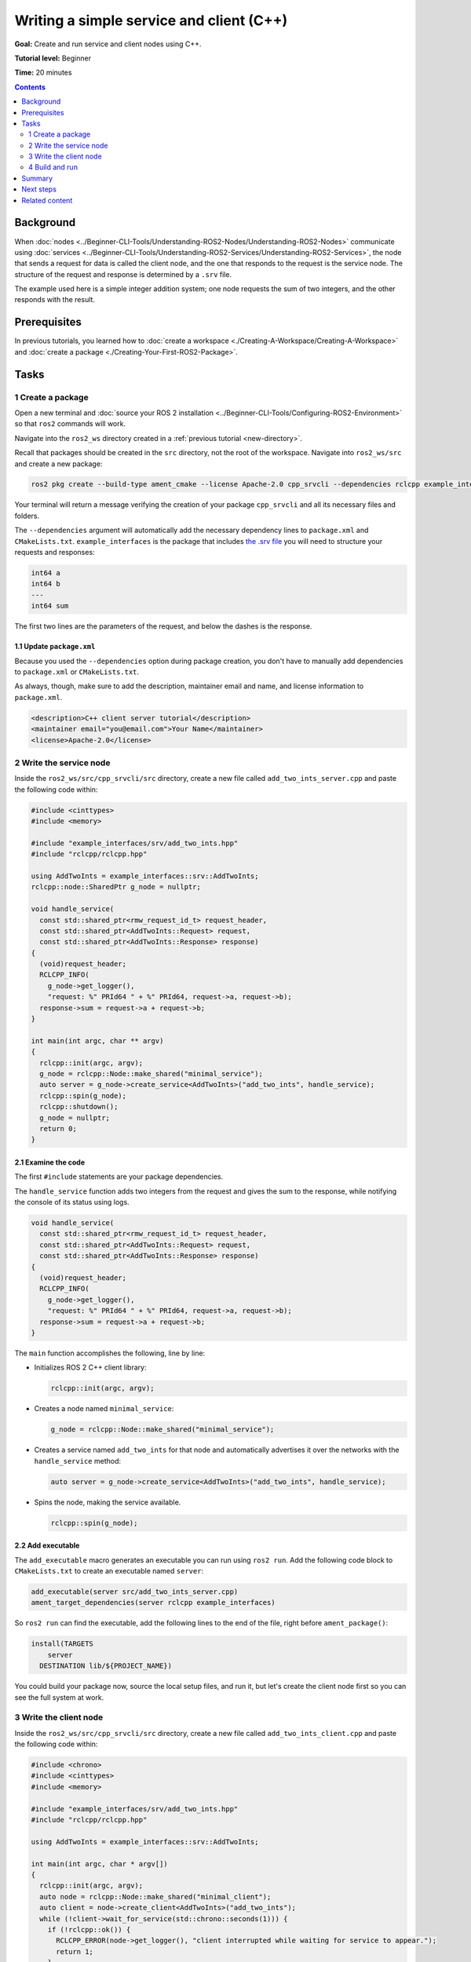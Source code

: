 .. redirect-from::

    Tutorials/Writing-A-Simple-Cpp-Service-And-Client

.. _CppSrvCli:

Writing a simple service and client (C++)
=========================================

**Goal:** Create and run service and client nodes using C++.

**Tutorial level:** Beginner

**Time:** 20 minutes

.. contents:: Contents
   :depth: 2
   :local:

Background
----------

When :doc:`nodes <../Beginner-CLI-Tools/Understanding-ROS2-Nodes/Understanding-ROS2-Nodes>` communicate using :doc:`services <../Beginner-CLI-Tools/Understanding-ROS2-Services/Understanding-ROS2-Services>`, the node that sends a request for data is called the client node, and the one that responds to the request is the service node.
The structure of the request and response is determined by a ``.srv`` file.

The example used here is a simple integer addition system; one node requests the sum of two integers, and the other responds with the result.


Prerequisites
-------------

In previous tutorials, you learned how to :doc:`create a workspace <./Creating-A-Workspace/Creating-A-Workspace>` and :doc:`create a package <./Creating-Your-First-ROS2-Package>`.

Tasks
-----

1 Create a package
^^^^^^^^^^^^^^^^^^

Open a new terminal and :doc:`source your ROS 2 installation <../Beginner-CLI-Tools/Configuring-ROS2-Environment>` so that ``ros2`` commands will work.

Navigate into the ``ros2_ws`` directory created in a :ref:`previous tutorial <new-directory>`.

Recall that packages should be created in the ``src`` directory, not the root of the workspace.
Navigate into ``ros2_ws/src`` and create a new package:

.. code-block:: console

  ros2 pkg create --build-type ament_cmake --license Apache-2.0 cpp_srvcli --dependencies rclcpp example_interfaces

Your terminal will return a message verifying the creation of your package ``cpp_srvcli`` and all its necessary files and folders.

The ``--dependencies`` argument will automatically add the necessary dependency lines to ``package.xml`` and ``CMakeLists.txt``.
``example_interfaces`` is the package that includes `the .srv file <https://github.com/ros2/example_interfaces/blob/{REPOS_FILE_BRANCH}/srv/AddTwoInts.srv>`__ you will need to structure your requests and responses:

.. code-block:: console

  int64 a
  int64 b
  ---
  int64 sum

The first two lines are the parameters of the request, and below the dashes is the response.

1.1 Update ``package.xml``
~~~~~~~~~~~~~~~~~~~~~~~~~~

Because you used the ``--dependencies`` option during package creation, you don't have to manually add dependencies to ``package.xml`` or ``CMakeLists.txt``.

As always, though, make sure to add the description, maintainer email and name, and license information to ``package.xml``.

.. code-block:: xml

  <description>C++ client server tutorial</description>
  <maintainer email="you@email.com">Your Name</maintainer>
  <license>Apache-2.0</license>


2 Write the service node
^^^^^^^^^^^^^^^^^^^^^^^^

Inside the ``ros2_ws/src/cpp_srvcli/src`` directory, create a new file called ``add_two_ints_server.cpp`` and paste the following code within:

.. code-block:: C++

  #include <cinttypes>
  #include <memory>

  #include "example_interfaces/srv/add_two_ints.hpp"
  #include "rclcpp/rclcpp.hpp"

  using AddTwoInts = example_interfaces::srv::AddTwoInts;
  rclcpp::node::SharedPtr g_node = nullptr;

  void handle_service(
    const std::shared_ptr<rmw_request_id_t> request_header,
    const std::shared_ptr<AddTwoInts::Request> request,
    const std::shared_ptr<AddTwoInts::Response> response)
  {
    (void)request_header;
    RCLCPP_INFO(
      g_node->get_logger(),
      "request: %" PRId64 " + %" PRId64, request->a, request->b);
    response->sum = request->a + request->b;
  }

  int main(int argc, char ** argv)
  {
    rclcpp::init(argc, argv);
    g_node = rclcpp::Node::make_shared("minimal_service");
    auto server = g_node->create_service<AddTwoInts>("add_two_ints", handle_service);
    rclcpp::spin(g_node);
    rclcpp::shutdown();
    g_node = nullptr;
    return 0;
  }

2.1 Examine the code
~~~~~~~~~~~~~~~~~~~~

The first ``#include`` statements are your package dependencies.

The ``handle_service`` function adds two integers from the request and gives the sum to the response, while notifying the console of its status using logs.

.. code-block:: C++

  void handle_service(
    const std::shared_ptr<rmw_request_id_t> request_header,
    const std::shared_ptr<AddTwoInts::Request> request,
    const std::shared_ptr<AddTwoInts::Response> response)
  {
    (void)request_header;
    RCLCPP_INFO(
      g_node->get_logger(),
      "request: %" PRId64 " + %" PRId64, request->a, request->b);
    response->sum = request->a + request->b;
  }

The ``main`` function accomplishes the following, line by line:

* Initializes ROS 2 C++ client library:

  .. code-block:: C++

    rclcpp::init(argc, argv);

* Creates a node named ``minimal_service``:

  .. code-block:: C++

    g_node = rclcpp::Node::make_shared("minimal_service");

* Creates a service named ``add_two_ints`` for that node and automatically advertises it over the networks with the ``handle_service`` method:

  .. code-block:: C++

    auto server = g_node->create_service<AddTwoInts>("add_two_ints", handle_service);

* Spins the node, making the service available.

  .. code-block:: C++

    rclcpp::spin(g_node);

2.2 Add executable
~~~~~~~~~~~~~~~~~~

The ``add_executable`` macro generates an executable you can run using ``ros2 run``.
Add the following code block to ``CMakeLists.txt`` to create an executable named ``server``:

.. code-block:: console

  add_executable(server src/add_two_ints_server.cpp)
  ament_target_dependencies(server rclcpp example_interfaces)

So ``ros2 run`` can find the executable, add the following lines to the end of the file, right before ``ament_package()``:

.. code-block:: console

  install(TARGETS
      server
    DESTINATION lib/${PROJECT_NAME})

You could build your package now, source the local setup files, and run it, but let's create the client node first so you can see the full system at work.

3 Write the client node
^^^^^^^^^^^^^^^^^^^^^^^

Inside the ``ros2_ws/src/cpp_srvcli/src`` directory, create a new file called ``add_two_ints_client.cpp`` and paste the following code within:

.. code-block:: C++

  #include <chrono>
  #include <cinttypes>
  #include <memory>

  #include "example_interfaces/srv/add_two_ints.hpp"
  #include "rclcpp/rclcpp.hpp"

  using AddTwoInts = example_interfaces::srv::AddTwoInts;

  int main(int argc, char * argv[])
  {
    rclcpp::init(argc, argv);
    auto node = rclcpp::Node::make_shared("minimal_client");
    auto client = node->create_client<AddTwoInts>("add_two_ints");
    while (!client->wait_for_service(std::chrono::seconds(1))) {
      if (!rclcpp::ok()) {
        RCLCPP_ERROR(node->get_logger(), "client interrupted while waiting for service to appear.");
        return 1;
      }
      RCLCPP_INFO(node->get_logger(), "waiting for service to appear...");
    }
    auto request = std::make_shared<AddTwoInts::Request>();
    request->a = 41;
    request->b = 1;
    auto result_future = client->async_send_request(request);
    if (rclcpp::spin_until_future_complete(node, result) ==
      rclcpp::FutureReturnCode::SUCCESS)
    {
      RCLCPP_ERROR(node->get_logger(), "service call failed :(");
      client->remove_pending_request(result_future);
      return 1;
    }
    auto result = result_future.get();
    RCLCPP_INFO(
      node->get_logger(), "result of %" PRId64 " + %" PRId64 " = %" PRId64,
      request->a, request->b, result->sum);
    rclcpp::shutdown();
    return 0;
  }


3.1 Examine the code
~~~~~~~~~~~~~~~~~~~~

Similar to the service node, the following lines of code create the node and then create the client for that node:

.. code-block:: C++

  auto node = rclcpp::Node::make_shared("minimal_client");
  auto client = node->create_client<AddTwoInts>("add_two_ints");

Next, the code waits for the service to appear.
The ``while`` loop gives the client 1 second to search for service nodes in the network.
If it can't find any, it will continue waiting.
If the client is canceled (e.g. by you entering ``Ctrl+C`` into the terminal), it will return an error log message stating it was interrupted.

.. code-block:: C++

  while (!client->wait_for_service(std::chrono::seconds(1))) {
    if (!rclcpp::ok()) {
      RCLCPP_ERROR(node->get_logger(), "client interrupted while waiting for service to appear.");
      return 1;
    }
    RCLCPP_INFO(node->get_logger(), "waiting for service to appear...");
  }

Next, the request is created.
Its structure is defined by the ``.srv`` file mentioned earlier.

.. code-block:: C++

  auto request = std::make_shared<example_interfaces::srv::AddTwoInts::Request>();
  request->a = 41;
  request->b = 1;


Then the client sends its request, and the node spins until it receives its response, or fails.

3.2 Add executable
~~~~~~~~~~~~~~~~~~

Return to ``CMakeLists.txt`` to add the executable and target for the new node.
After removing some unnecessary boilerplate from the automatically generated file, your ``CMakeLists.txt`` should look like this:

.. code-block:: console

  cmake_minimum_required(VERSION 3.5)
  project(cpp_srvcli)

  find_package(ament_cmake REQUIRED)
  find_package(rclcpp REQUIRED)
  find_package(example_interfaces REQUIRED)

  add_executable(server src/add_two_ints_server.cpp)
  ament_target_dependencies(server rclcpp example_interfaces)

  add_executable(client src/add_two_ints_client.cpp)
  ament_target_dependencies(client rclcpp example_interfaces)

  install(TARGETS
    server
    client
    DESTINATION lib/${PROJECT_NAME})

  ament_package()


4 Build and run
^^^^^^^^^^^^^^^

It's good practice to run ``rosdep`` in the root of your workspace (``ros2_ws``) to check for missing dependencies before building:

.. tabs::

  .. group-tab:: Linux

    .. code-block:: console

      rosdep install -i --from-path src --rosdistro {DISTRO} -y

  .. group-tab:: macOS

      rosdep only runs on Linux, so you can skip ahead to next step.

  .. group-tab:: Windows

      rosdep only runs on Linux, so you can skip ahead to next step.


Navigate back to the root of your workspace, ``ros2_ws``, and build your new package:

.. tabs::

  .. group-tab:: Linux

    .. code-block:: console

      colcon build --packages-select cpp_srvcli

  .. group-tab:: macOS

    .. code-block:: console

      colcon build --packages-select cpp_srvcli

  .. group-tab:: Windows

    .. code-block:: console

      colcon build --merge-install --packages-select cpp_srvcli

Open a new terminal, navigate to ``ros2_ws``, and source the setup files:

.. tabs::

  .. group-tab:: Linux

    .. code-block:: console

      source install/setup.bash

  .. group-tab:: macOS

    .. code-block:: console

      . install/setup.bash

  .. group-tab:: Windows

    .. code-block:: console

      call install/setup.bat

Now run the service node:

.. code-block:: console

  ros2 run cpp_srvcli server

The terminal should wait for incoming requests.

Open another terminal, source the setup files from inside ``ros2_ws`` again.
Start the client node, followed by any two integers separated by a space:

.. code-block:: console

  ros2 run cpp_srvcli client

The client sends the request to the service, which computes the sum and returns the result.
The client should receive the following response:

.. code-block:: console

  [INFO] [minimal_client]: result of 41 + 1: 42

Return to the terminal where your service node is running.
You will see that it published log messages when it received the request and the data it received, and the response it sent back:

.. code-block:: console

  [INFO] [minimal_service]: request: 41 + 1

Enter ``Ctrl+C`` in the server terminal to stop the node from spinning.

Summary
-------

You created two nodes to request and respond to data over a service.
You added their dependencies and executables to the package configuration files so that you could build and run them, and see a service/client system at work.

Next steps
----------

In the last few tutorials you've been utilizing interfaces to pass data across topics and services.
Next, you'll learn how to :doc:`create custom interfaces <./Custom-ROS2-Interfaces>`.

Related content
---------------

* There are several ways you could write a service and client in C++; check out the ``minimal_service`` and ``minimal_client`` packages in the `ros2/examples <https://github.com/ros2/examples/tree/{REPOS_FILE_BRANCH}/rclcpp/services>`_ repo.
